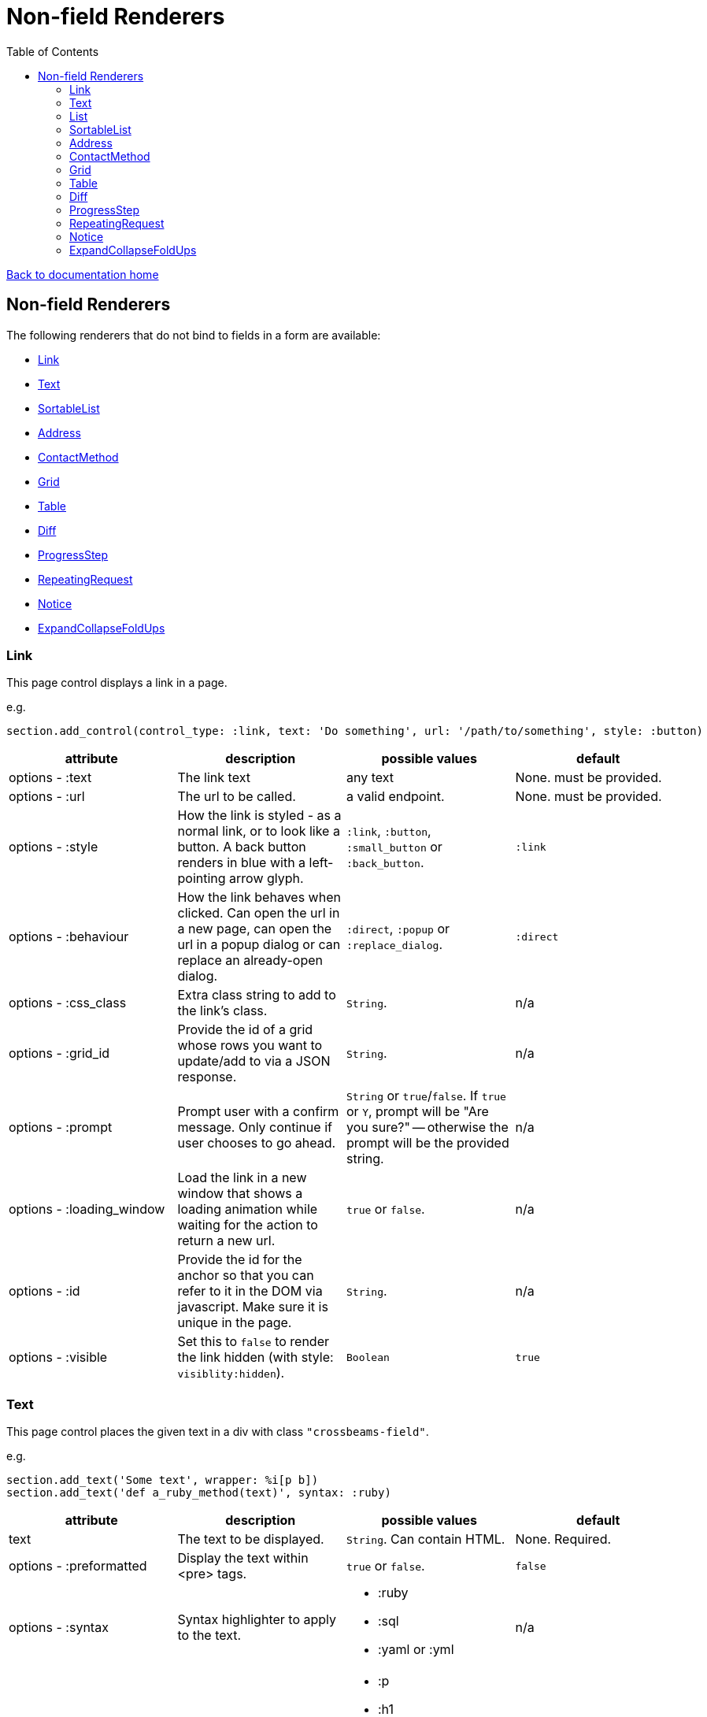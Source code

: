 = Non-field Renderers
:toc:

link:/developer_documentation/start.adoc[Back to documentation home]

== Non-field Renderers

The following renderers that do not bind to fields in a form are available:

* <<Link>>
* <<Text>>
* <<SortableList>>
* <<Address>>
* <<ContactMethod>>
* <<Grid>>
* <<Table>>
* <<Diff>>
* <<ProgressStep>>
* <<RepeatingRequest>>
* <<Notice>>
* <<ExpandCollapseFoldUps>>

=== Link

This page control displays a link in a page.

e.g.
[source,ruby]
----
section.add_control(control_type: :link, text: 'Do something', url: '/path/to/something', style: :button)
----

|===
|attribute |description |possible values |default

|options - :text
|The link text
|any text
|None. must be provided.

|options - :url
|The url to be called.
|a valid endpoint.
|None. must be provided.

|options - :style
|How the link is styled - as a normal link, or to look like a button. A back button renders in blue with a left-pointing arrow glyph.
|`:link`, `:button`, `:small_button` or `:back_button`.
|`:link`

|options - :behaviour
|How the link behaves when clicked. Can open the url in a new page, can open the url in a popup dialog or can replace an already-open dialog.
|`:direct`, `:popup` or `:replace_dialog`.
|`:direct`

|options - :css_class
|Extra class string to add to the link's class.
|`String`.
|n/a

|options - :grid_id
|Provide the id of a grid whose rows you want to update/add to via a JSON response.
|`String`.
|n/a

|options - :prompt
|Prompt user with a confirm message. Only continue if user chooses to go ahead.
|`String` or `true`/`false`. If `true` or `Y`, prompt will be "Are you sure?" -- otherwise the prompt will be the provided string.
|n/a

|options - :loading_window
|Load the link in a new window that shows a loading animation while waiting for the action to return a new url.
|`true` or `false`.
|n/a

|options - :id
|Provide the id for the anchor so that you can refer to it in the DOM via javascript. Make sure it is unique in the page.
|`String`.
|n/a

|options - :visible
|Set this to `false` to render the link hidden (with style: `visiblity:hidden`).
|`Boolean`
|`true`

|===

=== Text

This page control places the given text in a div with class `"crossbeams-field"`.

e.g.
[source,ruby]
----
section.add_text('Some text', wrapper: %i[p b])
section.add_text('def a_ruby_method(text)', syntax: :ruby)
----

|===
|attribute |description |possible values |default

|text
|The text to be displayed.
|`String`. Can contain HTML.
|None. Required.

|options - :preformatted
|Display the text within <pre> tags.
|`true` or `false`.
|`false`

|options - :syntax
|Syntax highlighter to apply to the text.
a|* :ruby
* :sql
* :yaml or :yml
|n/a

|options - :wrapper
|Tag(s) to wrap the text in. Can be a Symbol or Array of Symbols.
a|* :p
* :h1
* :h2
* :h3
* :h4
* :i or :em
* :b or :strong
|None

|options - :toggle_button
|Display the text hidden with a button that shows/hides it.
|`true` or `false`.
|`false`

|options - :toggle_caption
|The caption to display on the toggle button.
|`String`.
|`Show/Hide Text`

|options - :toggle_element_id
|Optional: Toggle text based on the `toggle_element_id` (which *must* appear as an `id` within the text)

This is instead of the default -- which is to use the `id` of the text wrapper's div.
|`String`.
|None

|===

=== List

An ordered list of items.

e.g.
[source,ruby]
----
column.add_list([['FP', 1], ['MGP', 2], ['CONS', 3]])
----

|===
|attribute |description |possible values |default

|items
|The list of items to display. If a two-dimensional array is provided, just the first element is displayed.
|a one-dimensional or two-diemnsional array.
|None. Required.

|options - :caption
|The label text
|any text
|None.

|===

=== SortableList

Render a list of items that can be dragged and dropped to change the sort-order.

e.g.
[source,ruby]
----
form.add_sortable_list('deals', [['FP', 1], ['MGP', 2], ['CONS', 3]])

# access returned parameters:
sorted_id_list = params[:deals_sorted_ids] #=> '1,2,3'
----

|===
|attribute |description |possible values |default

|prefix
|The prefix to be used in identifying this group of items.
|`String` starting with a letter, without spaces.
|None. This is required.

|items
|The items to be sorted. The text will be displayed and the ids will be returned in order in a parameter named `"#{prefix}_sorted_ids"`.
|An Array of `[text, id]` elements.
|None. This is required.

|options - :caption
|A caption to display above the list.
|Any string
|None.

|options - :drag_between_lists_name
|A name to group two lists together so the user can drag from one to the other.
|Any string
|None.

|===

=== Address

This page control renders one or more addresses. Provide a single address entity or an array of address entities.

e.g.

[source,ruby]
----
form.add_address(address)
form.add_address(address_array, include_address_type: false)
----

|===
|attribute |description |possible values |default

|address
|The address or addresses.
|An object that responds to `address_line_1`, `address_line_2`, `address_line_3`, `city`, `postal_code` and `address_type`. Or an `Array` of such objects.
|None. Required.

|options - :include_address_type
|Show the type of address in the heading.
|`true` or `false`.
|`true`

|===

=== ContactMethod

This page control renders one or more contact methods. Provide a single contact method entity or an array of contact method entities.
Matches a lowercase version of the contact method's `contact_method_type` to an internal lookup to decide which icon to display. An extra set of lookups can be provided.

e.g.
[source,ruby]
----
form.add_contact_method(contact_method)
form.add_contact_method(contact_method_array, icon_lookup: { 'telephone' => 'tel', 'e-mail' => 'email' })
----

|===
|attribute |description |possible values |default

|contact_method
|The contact method or methods.
|An object that responds to `contact_method_type` and `contact_method_code`. Or an `Array` of such objects.
|None. Required.

|options - :icon_lookup
|Add method_type to icon shortcut for the icons to display next to the method type.
|Each key in the Hash should correspond to a method type and the value should be one of `tel`, `cell`, `fax`, `email`, `social`.
|`{'tel' => 'tel', 'cell' => 'cell', 'fax' => 'fax', 'email' => 'email', 'social' => 'social'}`

|===

=== Grid

Render a data grid. Pass the grid id and the url followed by a hash of options.
If there is more than one grid on a page, each must have a unique grid id.

e.g.
[source,ruby]
----
section.add_grid 'tickets', '/list/tickets', caption: 'Movie tickets', height: 8
----

|===
|attribute |description |possible values |default

|id
|The DOM id for the grid.
|`String`.
|None. Required.

|url
|The URL to call that will return the grid columns and rows in JSON
|`String`.
|None. Required.

|options - :caption
|The caption to be shown in the grid header
|any text.
|None (no caption will be shown in the header).

|options - :height
|The height in css ems of the grid body (excludes the grid header).
|An integer greater than or equal to 6.
|20. If a value less than 6 is given, it will be fixed to 6.

|options - :fit_height
|Make the grid fit the available height of its parent element. Note that if the grid is in a section, you can call `fit_height!` on the section and the grid will adjust. If the grid is not in a section, the parent element must have the css property `display:flex`.
|`true` or `false`
|`nil` - effectively `false`.

|===

=== Table

Render a table. The table renders with thin borders and highlights each row on hover.

e.g.
[source,ruby]
----
neg_check = ->(a) { a && a.negative? ? 'red' : '' }

section.add_table [{ keys: 'a', values: 1, amounts: 22 },
                   { keys: 'b', values: 2, amounts: 33 }],
                   %i[keys values amounts],
                   alignment: { amounts: :right },
                   cell_classes: { amounts: neg_check },
                   cell_transformers: {
                     keys: ->(a) { a && a.upcase },
                     amounts: :decimal
                   },
                   header_captions: { values: 'Value' }
----

|===
|attribute |description |possible values |default

|rows
|Rows containing the data to be shown
|An Array of Hashes of the format `{ column1_name: value, column2_name: value }`.

Or a 2-dimensionial array (in which case there will be no columns or table head).
|None. This is required.

|columns
|An array of column names. Must match names in rows.
|`Symbol` or `String`.
|None (no column headers will be shown).

|options - :alignment
|A Hash of options
|`alignment: { col: :right }`. The hash should only contain columns that should not be left-aligned. The value for the column can be `:right` or `:center`.
|None.

|options - :cell_classes
|A Hash of options
|`cell_classes: { col: [callable] }`. The hash should only contain columns where you wish to apply logic to determine the css class. The value for each column must be something that responds to `call` - see example above using a lambda. NB. it is crucial to guard agains `nil` values for the column.
|None.

|options - :cell_transformers
|A Hash of options that will transform the data in a particular column.
a|`cell_transformers: { col: [callable/symbol] }`.

The hash should only contain columns where you wish to change the cell value.

Use symbols or a callable object - `:integer` to display a number without decimals, `:decimal` will show 2 decimals and `decimal_4` will show 4 decimals.

Otherwise provide something like `cell_transformers: { a: ->(a) { "==#{a}==" }}` to change "1" to "==1==".
|None.

|options - :dom_id
|String
|If present, the table will be wrapped in a `<div>` with this id. This allows easy replacement of the table from behaviours.
|None.

|options - :caption
|String
|Provide an optional caption to appear above the table.
|None.

|options - :header_captions
|A Hash of options
|Provide captions for headers to override the default text (which is the header key capitalised with underscores changed to spaces).
|None.

|options - :pivot
|Boolean
|If true, pivot the table so that columns become rows. NB. the table **must** have columns specified.
|None.

|options - :top_margin
|Integer, 0 to 7.
|Provide a margin above the table. Use 0 for no margin and 7 for the most space.
|None.

|===

=== Diff

Display the difference between two texts, two Hashes or two files.

One of the option sets `:left_record` and `:right_record`, `:left` and `:right` or `:left_file` and `:right_file` *must* be provided.

e.g.
[source,ruby]
----
# In the Layout:

section.add_diff :invoice

# In UI Rules:

def common_fields
  {
    invoice: {
      left_caption: 'Before',
      right_caption: 'After',
      left_record: { id: 1, customer: 'AJAX', amount: 100.00 },
      right_record: { id: 1, customer: 'AJAX LTD.', amount: 120.00 }
    }
  }
end

----

|===
|attribute |description |possible values |default

|key
|The key (or field name) matches a key in the `fields` attribute of the UI Rules.
|`Symbol`.
|None. This is required.

|left_caption
|A caption for the left side of the display.
|`String`.
|"Left".

|right_caption
|A caption for the right side of the display.
|`String`.
|"Right".

|left_record
|A `Hash` of atrributes representing one version of a record. Each `key : value` will be compared.
|`Hash`.
|None.

|right_record
|A `Hash` of atrributes representing one version of a record. Each `key : value` will be compared.
|`Hash`.
|None.

|left
|A `String` of text. Each line will be compared.
|`String`.
|None.

|right
|A `String` of text. Each line will be compared.
|`String`.
|None.

|left_file
|A file name.
|`String`.
|None.

|right_file
|A file name.
|`String`.
|None.

|===

=== ProgressStep

Show the state of progress with a variable number of steps to be taken.

e.g.
[source,ruby]
----
steps = ['Add coffee', 'Add sugar', 'Add water', 'Add milk', 'Stir']
descs = ['1 tsp coffee', '3 sugars']
section.add_progress_step steps, position: 2, state_description: descs
----

|===
|attribute |description |possible values |default

|steps
|A list of the steps to display.
|`Array`.
|None. This is required.

|options - :position
|The position in the steps array that is active. Zero-based index.
|`Integer`.
|`0`.

|options - :state_description
|An optional array of information relevant to the current position to display. e.g. a summary of choices made during previous steps.
|A single `String` or an `Array` of `String`.
|None.

|options - :show_finished
|Display the last step as "finished" rather than "busy".
|`true` or `false`.
|`false`. Only applies when the position is at the last step.

|options - :current_step_id
|An optional id to assign to the DOM element for the current step.
|`String`.
|`'cbl-current-step'`.

|===

NOTE: The value of `current_step_id` can be passed to the js function `finaliseProgressStep` to change the current step state from `busy` to `finished`. See usage in a route in <<RepeatingRequest response>> below.
e.g.
[source,javascript]
----
crossbeamsUtils.finaliseProgressStep('cbl-current-step');
----

=== RepeatingRequest

Render a div and attach a url to it to be called periodically.

* On load, the browser will wait for the interval to pass and then call the url.
* On response to the url, if the response does not include a stop command, the timer will start again.
* If the response includes a stop command, no more calls will be made.
* If the response is an exception, no more calls will be made.

e.g.
[source,ruby]
----
section.add_repeatable_request('/path/to/action', 1000, '<p>Some content</p>')
----

|===
|attribute |description |possible values |default

|url
|The url to call after `interval` milliseconds have elapsed.
|`String`.
|None. This is required.

|interval
|The time in milliseconds between calls to the `url`.
|`Integer`. Milliseconds. e.g. `1000` for a 1 second wait.
|None. This is required.

|content
|HTML code to be rendered before the first call to the url.
|`String`.
|None. This is required, but can be blank.

|===

==== RepeatingRequest response

The responding url must return a JSON response.

To redirect to a new page:
[source,ruby]
----
{ redirect: '/new/path' }.to_json
----

To update the div contents and contine calling the url periodically:
[source,ruby]
----
{ updateMessage: { content: 'New content', continuePolling: true } }.to_json
----

Optional: to change the state of a step in a ProgressStep control to finalised, supply the id of the step:
[source,ruby]
----
{ updateMessage: { content: 'New content', finaliseProgressStep: 'cbl-current-step' } }.to_json
----
NOTE: `continuePolling` can be set to false or can be omitted to stop the repeats.

=== Notice

This page control places the given text in a div highlighted as `info, success, warning or error`.

e.g.
[source,ruby]
----
page.add_notice('Some text', notice_type: :warning)
----

|===
|attribute |description |possible values |default

|text
|The text to be displayed.
|`String`. Can contain HTML.
|None. Required.

|options - :notice_type
|Governs the styling of the text.
|`:info`, `:success`, `:warning` or `:error`.
|`:info`

|options - :caption
|The caption to show in bold above the text.
|`String`.
|The notice_type, capitalised.

|options - :show_caption
|The caption can be hidden.
|`true` or `false`.
|`true`.

|options - :within_field
|Display the text within a crossbeams-field div or not. This can affect the width of the display.
|`true` or `false`.
|`true`

|===

=== ExpandCollapseFoldUps

This page control allows you to expand or collapse all Fold up controls in the same form.
It renders two links next to each other -- one to expand and one to collapse.

e.g.
[source,ruby]
----
form.expand_collapse button: true, mini: true
----

|===
|attribute |description |possible values |default

|options - :button
|Display the links as buttons. If false, they display as links.
|`true` or `false`.
|`false`

|options - :mini
|Display without text alongside icons. If true, just a plus and minus icon is rendered. If false, the text `Expand all` and `Collapse all` forms part of the links.
|`true` or `false`.
|`false`

|===
